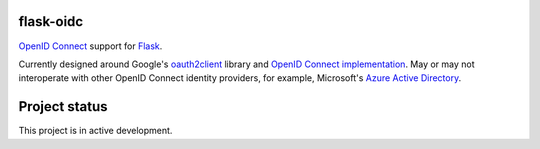 flask-oidc
==========

`OpenID Connect <https://openid.net/connect/>`_ support for `Flask <http://flask.pocoo.org/>`_.

.. image:: https://img.shields.io/pypi/v/flask-oidc.svg?style=flat
  :target: https://pypi.python.org/pypi/flask-oidc

.. image:: https://img.shields.io/pypi/dm/flask-oidc.svg?style=flat
  :target: https://pypi.python.org/pypi/flask-oidc

.. image:: https://img.shields.io/travis/puiterwijk/flask-oidc.svg?style=flat
  :target: https://travis-ci.org/puiterwijk/flask-oidc

Currently designed around Google's `oauth2client <https://github.com/google/oauth2client>`_ library
and `OpenID Connect implementation <https://developers.google.com/accounts/docs/OAuth2Login>`_.
May or may not interoperate with other OpenID Connect identity providers,
for example, Microsoft's `Azure Active Directory <http://msdn.microsoft.com/en-us/library/azure/dn499820.aspx>`_.

Project status
==============

This project is in active development.
